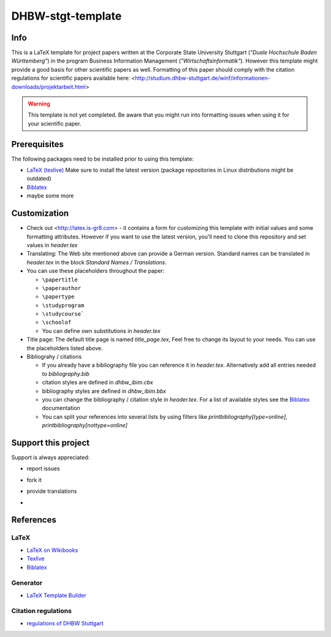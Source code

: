 ====================
DHBW-stgt-template
====================

Info
======
This is a LaTeX template for project papers written at the Corporate State
University Stuttgart (*"Duale Hochschule Baden Württemberg"*) in the program 
Business Information Management (*"Wirtschaftsinformatik"*). However this
template might provide a good basis for other scientific papers as well.
Formatting of this paper should comply with the citation regulations for
scientific papers available here:
<http://studium.dhbw-stuttgart.de/winf/informationen-downloads/projektarbeit.html>

.. WARNING::
   This template is not yet completed. Be aware that you might run into
   formatting issues when using it for your scientific paper.


Prerequisites
==============
The following packages need to be installed prior to using this template:

- `LaTeX (texlive) <http://www.tug.org/texlive/>`_ Make sure to install the
  latest version (package repositories in Linux distributions might be
  outdated)
- `Biblatex <http://www.ctan.org/pkg/biblatex>`_
- maybe some more


Customization
==============
- Check out <http://latex.is-gr8.com> - it contains a form for customizing
  this template with initial values and some formatting attributes.
  However if you want to use the latest version, you'll need to clone this
  repository and set values in `header.tex`
- Translating: The Web site mentioned above can provide a German version.
  Standard names can be translated in `header.tex` in the block 
  `Standard Names / Translations`.
- You can use these placeholders throughout the paper:

  - ``\papertitle``
  - ``\paperauthor``
  - ``\papertype``
  - ``\studyprogram``
  - ``\studycourse```
  - ``\schoolof``
  - You can define own substitutions in `header.tex`

- Title page: The default title page is named `title_page.tex`,
  Feel free to change its layout to your needs. You can use the placeholders
  listed above.
- Bibliograhy / citations

  - If you already have a bibliography file you can reference it in `header.tex`.
    Alternatively add all entries needed to `bibliography.bib`
  - citation styles are defined in `dhbw_ibim.cbx`
  - bibliography styles are defined in `dhbw_ibim.bbx`
  - you can change the bibliography / citation style in `header.tex`. For a list of
    available styles see the `Biblatex <http://www.ctan.org/pkg/biblatex>`_ documentation
  - You can split your references into several lists by using filters like
    `\printbibliography[type=online]`, `\printbibliography[nottype=online]`
    
Support this project
=====================
Support is always appreciated:

- report issues
- fork it
- provide translations
- .. image:: https://api.flattr.com/button/flattr-badge-large.png
   :target: https://flattr.com/submit/auto?user_id=Schocco&url=https://github.com/schocco/DHBW-stgt-template&title=DHBW-stgt-template&language=en&tags=github&category=software



References
============

LaTeX
------
- `LaTeX on Wikibooks <https://secure.wikimedia.org/wikibooks/en/wiki/LaTeX>`_
- `Texlive <http://www.tug.org/texlive/>`_
- `Biblatex <http://www.ctan.org/pkg/biblatex>`_

Generator
----------
- `LaTeX Template Builder <http://latex.is-gr8.com>`_

Citation regulations
----------------------
- `regulations of DHBW Stuttgart <http://studium.dhbw-stuttgart.de/winf/informationen-downloads/projektarbeit.html>`_

